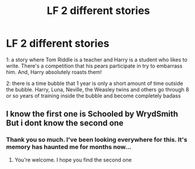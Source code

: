 #+TITLE: LF 2 different stories

* LF 2 different stories
:PROPERTIES:
:Author: thornducky
:Score: 3
:DateUnix: 1576797918.0
:DateShort: 2019-Dec-20
:FlairText: What's That Fic?
:END:
1: a story where Tom Riddle is a teacher and Harry is a student who likes to write. There's a competition that his pears participate in try to embarrass him. And, Harry absolutely roasts them!

2: there is a time bubble that 1 year is only a short amount of time outside the bubble. Harry, Luna, Neville, the Weasley twins and others go through 8 or so years of training inside the bubble and become completely badass


** I know the first one is Schooled by WrydSmith But i dont know the second one
:PROPERTIES:
:Author: Rxddlxd
:Score: 3
:DateUnix: 1576807998.0
:DateShort: 2019-Dec-20
:END:

*** Thank you so much. I've been looking everywhere for this. It's memory has haunted me for months now...
:PROPERTIES:
:Author: thornducky
:Score: 1
:DateUnix: 1576813633.0
:DateShort: 2019-Dec-20
:END:

**** You're welcome. I hope you find the second one
:PROPERTIES:
:Author: Rxddlxd
:Score: 2
:DateUnix: 1576856929.0
:DateShort: 2019-Dec-20
:END:
